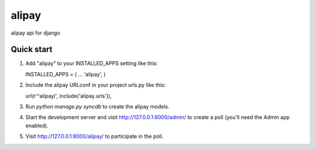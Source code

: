 =======
alipay
=======

alipay api for django

Quick start
-----------

1. Add "alipay" to your INSTALLED_APPS setting like this::

   INSTALLED_APPS = (
   ...
   'alipay',
   )

2. Include the alipay URLconf in your project urls.py like this::

   url(r'^alipay/', include('alipay.urls')),

3. Run `python manage.py syncdb` to create the alipay models.

4. Start the development server and visit http://127.0.0.1:8000/admin/ to create a poll (you'll need the Admin app enabled).

5. Visit http://127.0.0.1:8000/alipay/ to participate in the poll.


